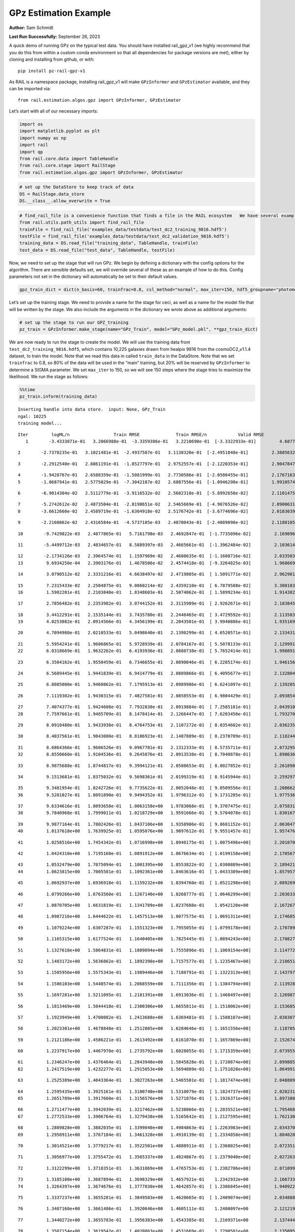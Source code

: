 GPz Estimation Example
======================

**Author:** Sam Schmidt

**Last Run Successfully:** September 26, 2023

A quick demo of running GPz on the typical test data. You should have
installed rail_gpz_v1 (we highly recommend that you do this from within
a custom conda environment so that all dependencies for package versions
are met), either by cloning and installing from github, or with:

::

   pip install pz-rail-gpz-v1

As RAIL is a namespace package, installing rail_gpz_v1 will make
``GPzInformer`` and ``GPzEstimator`` available, and they can be imported
via:

::

   from rail.estimation.algos.gpz import GPzInformer, GPzEstimator

Let’s start with all of our necessary imports:

.. code:: ipython3

    import os
    import matplotlib.pyplot as plt
    import numpy as np
    import rail
    import qp
    from rail.core.data import TableHandle
    from rail.core.stage import RailStage
    from rail.estimation.algos.gpz import GPzInformer, GPzEstimator

.. code:: ipython3

    # set up the DataStore to keep track of data
    DS = RailStage.data_store
    DS.__class__.allow_overwrite = True

.. code:: ipython3

    # find_rail_file is a convenience function that finds a file in the RAIL ecosystem   We have several example data files that are copied with RAIL that we can use for our example run, let's grab those files, one for training/validation, and the other for testing:
    from rail.utils.path_utils import find_rail_file
    trainFile = find_rail_file('examples_data/testdata/test_dc2_training_9816.hdf5')
    testFile = find_rail_file('examples_data/testdata/test_dc2_validation_9816.hdf5')
    training_data = DS.read_file("training_data", TableHandle, trainFile)
    test_data = DS.read_file("test_data", TableHandle, testFile)

Now, we need to set up the stage that will run GPz. We begin by defining
a dictionary with the config options for the algorithm. There are
sensible defaults set, we will override several of these as an example
of how to do this. Config parameters not set in the dictionary will
automatically be set to their default values.

.. code:: ipython3

    gpz_train_dict = dict(n_basis=60, trainfrac=0.8, csl_method="normal", max_iter=150, hdf5_groupname="photometry") 

Let’s set up the training stage. We need to provide a name for the stage
for ceci, as well as a name for the model file that will be written by
the stage. We also include the arguments in the dictionary we wrote
above as additional arguments:

.. code:: ipython3

    # set up the stage to run our GPZ_training
    pz_train = GPzInformer.make_stage(name="GPz_Train", model="GPz_model.pkl", **gpz_train_dict)

We are now ready to run the stage to create the model. We will use the
training data from ``test_dc2_training_9816.hdf5``, which contains
10,225 galaxies drawn from healpix 9816 from the cosmoDC2_v1.1.4
dataset, to train the model. Note that we read this data in called
``train_data`` in the DataStore. Note that we set ``trainfrac`` to 0.8,
so 80% of the data will be used in the “main” training, but 20% will be
reserved by ``GPzInformer`` to determine a SIGMA parameter. We set
``max_iter`` to 150, so we will see 150 steps where the stage tries to
maximize the likelihood. We run the stage as follows:

.. code:: ipython3

    %%time
    pz_train.inform(training_data)


.. parsed-literal::

    Inserting handle into data store.  input: None, GPz_Train
    ngal: 10225
    training model...


.. parsed-literal::

    Iter	 logML/n 		 Train RMSE		 Train RMSE/n		 Valid RMSE		 Valid MLL		 Time    
       1	-3.4333071e-01	 3.2066988e-01	-3.3359386e-01	 3.2210690e-01	[-3.3322933e-01]	 4.6877193e-01


.. parsed-literal::

       2	-2.7378235e-01	 3.1021481e-01	-2.4937587e-01	 3.1138320e-01	[-2.4951848e-01]	 2.3885632e-01


.. parsed-literal::

       3	-2.2912540e-01	 2.8861191e-01	-1.8527797e-01	 2.9752557e-01	[-2.1220353e-01]	 2.9047847e-01


.. parsed-literal::

       4	-1.9428767e-01	 2.6588359e-01	-1.5081999e-01	 2.7730586e-01	[-2.0580455e-01]	 2.1767163e-01
       5	-1.0687941e-01	 2.5775029e-01	-7.3042187e-02	 2.6887556e-01	[-1.0946298e-01]	 1.9910574e-01


.. parsed-literal::

       6	-6.9014304e-02	 2.5112779e-01	-3.9116532e-02	 2.5682318e-01	[-5.8992650e-02]	 2.1101475e-01


.. parsed-literal::

       7	-5.2742612e-02	 2.4873504e-01	-2.8198651e-02	 2.5465669e-01	[-4.9076526e-02]	 2.0900631e-01
       8	-3.6612660e-02	 2.4589719e-01	-1.6304918e-02	 2.5176742e-01	[-3.6774696e-02]	 2.0183039e-01


.. parsed-literal::

       9	-2.2160062e-02	 2.4316584e-01	-4.5737185e-03	 2.4870043e-01	[-2.4089090e-02]	 2.1180105e-01


.. parsed-literal::

      10	-9.7429822e-03	 2.4077865e-01	 5.7161798e-03	 2.4692847e-01	[-1.7735096e-02]	 2.1690965e-01


.. parsed-literal::

      11	-5.4499712e-03	 2.4034657e-01	 8.5889397e-03	 2.4665661e-01	[-1.3962484e-02]	 2.1036148e-01


.. parsed-literal::

      12	-2.1734126e-03	 2.3964574e-01	 1.1597969e-02	 2.4608635e-01	[-1.1608716e-02]	 2.0335031e-01
      13	 9.6934250e-04	 2.3903176e-01	 1.4678506e-02	 2.4574418e-01	[-9.3264825e-03]	 1.9686699e-01


.. parsed-literal::

      14	 3.0790512e-02	 2.3331216e-01	 4.6638497e-02	 2.4719805e-01	[ 1.5091771e-02]	 2.9629016e-01


.. parsed-literal::

      15	 7.2315433e-02	 2.2504875e-01	 9.0060214e-02	 2.4359210e-01	[ 6.7879588e-02]	 3.3081031e-01
      16	 1.5982201e-01	 2.2103840e-01	 1.8348603e-01	 2.5074062e-01	[ 1.5899234e-01]	 1.9143820e-01


.. parsed-literal::

      17	 2.7856482e-01	 2.2353982e-01	 3.0744152e-01	 2.3115909e-01	[ 2.9262671e-01]	 2.1838450e-01


.. parsed-literal::

      18	 3.4412291e-01	 2.1535144e-01	 3.7435780e-01	 2.2446465e-01	[ 3.4729592e-01]	 2.1135831e-01
      19	 4.0253082e-01	 2.0914566e-01	 4.3456199e-01	 2.2043501e-01	[ 3.9940886e-01]	 1.9351697e-01


.. parsed-literal::

      20	 4.7094980e-01	 2.0210533e-01	 5.0498640e-01	 2.1398299e-01	[ 4.6520571e-01]	 2.1334314e-01


.. parsed-literal::

      21	 5.5954241e-01	 1.9606865e-01	 5.9728939e-01	 2.0784167e-01	[ 5.5078133e-01]	 2.1299911e-01
      22	 6.0318669e-01	 1.9632262e-01	 6.4193936e-01	 2.0880738e-01	[ 5.7652414e-01]	 1.9988918e-01


.. parsed-literal::

      23	 6.3504162e-01	 1.9550459e-01	 6.7346655e-01	 2.0890046e-01	[ 6.2285174e-01]	 1.9461560e-01


.. parsed-literal::

      24	 6.5609445e-01	 1.9441839e-01	 6.9414779e-01	 2.0889866e-01	[ 6.4095677e-01]	 2.1328044e-01


.. parsed-literal::

      25	 6.8085000e-01	 1.9460862e-01	 7.1795913e-01	 2.0989986e-01	[ 6.6241097e-01]	 2.1392059e-01


.. parsed-literal::

      26	 7.1119302e-01	 1.9430315e-01	 7.4827581e-01	 2.0858553e-01	[ 6.9804429e-01]	 2.0938540e-01


.. parsed-literal::

      27	 7.4074377e-01	 1.9424608e-01	 7.7932830e-01	 2.0919884e-01	[ 7.2585181e-01]	 2.0439100e-01
      28	 7.7597661e-01	 1.9485709e-01	 8.1478414e-01	 2.1266447e-01	[ 7.6203450e-01]	 1.7932701e-01


.. parsed-literal::

      29	 8.0910480e-01	 1.9433938e-01	 8.4764753e-01	 2.1107272e-01	[ 8.0354602e-01]	 2.0362353e-01


.. parsed-literal::

      30	 8.4037561e-01	 1.9843080e-01	 8.8186923e-01	 2.1487889e-01	[ 8.2370709e-01]	 2.1182442e-01


.. parsed-literal::

      31	 8.6864366e-01	 1.9606526e-01	 9.0967781e-01	 2.1312333e-01	[ 8.5735711e-01]	 2.0732951e-01
      32	 8.8550660e-01	 1.9104536e-01	 9.2645876e-01	 2.0913538e-01	[ 8.7040878e-01]	 1.8986368e-01


.. parsed-literal::

      33	 8.9875688e-01	 1.8744817e-01	 9.3994121e-01	 2.0580653e-01	[ 8.8027852e-01]	 2.2618985e-01


.. parsed-literal::

      34	 9.1513681e-01	 1.8375032e-01	 9.5698361e-01	 2.0199319e-01	[ 8.9145944e-01]	 2.2592974e-01


.. parsed-literal::

      35	 9.3481954e-01	 1.8242726e-01	 9.7735622e-01	 2.0052048e-01	[ 9.0509556e-01]	 2.2086620e-01
      36	 9.5201027e-01	 1.8091890e-01	 9.9494352e-01	 1.9796312e-01	[ 9.1731285e-01]	 1.9775367e-01


.. parsed-literal::

      37	 9.6334616e-01	 1.8093658e-01	 1.0063158e+00	 1.9783068e-01	[ 9.3707475e-01]	 2.0758319e-01
      38	 9.7840968e-01	 1.7999011e-01	 1.0218729e+00	 1.9591666e-01	[ 9.5704078e-01]	 1.8301678e-01


.. parsed-literal::

      39	 9.9877164e-01	 1.7802426e-01	 1.0437106e+00	 1.9358906e-01	[ 9.8681152e-01]	 2.0630479e-01
      40	 1.0137618e+00	 1.7639925e-01	 1.0595076e+00	 1.9097612e-01	[ 9.9551457e-01]	 1.9574761e-01


.. parsed-literal::

      41	 1.0258516e+00	 1.7454342e-01	 1.0716998e+00	 1.8940175e-01	[ 1.0075496e+00]	 2.2010708e-01


.. parsed-literal::

      42	 1.0424310e+00	 1.7195160e-01	 1.0891912e+00	 1.8676634e-01	[ 1.0199158e+00]	 2.1705675e-01


.. parsed-literal::

      43	 1.0532479e+00	 1.7075094e-01	 1.1001395e+00	 1.8553822e-01	[ 1.0300889e+00]	 2.1894217e-01
      44	 1.0623815e+00	 1.7005581e-01	 1.1092361e+00	 1.8463616e-01	[ 1.0433389e+00]	 1.8579578e-01


.. parsed-literal::

      45	 1.0692937e+00	 1.6936918e-01	 1.1159232e+00	 1.8394760e-01	[ 1.0521298e+00]	 2.0892692e-01


.. parsed-literal::

      46	 1.0799266e+00	 1.6763560e-01	 1.1267140e+00	 1.8268777e-01	[ 1.0646299e+00]	 2.2036338e-01


.. parsed-literal::

      47	 1.0870705e+00	 1.6631819e-01	 1.1341789e+00	 1.8237688e-01	  1.0542120e+00 	 2.1672678e-01


.. parsed-literal::

      48	 1.0987216e+00	 1.6444622e-01	 1.1457513e+00	 1.8077575e-01	[ 1.0691311e+00]	 2.1746850e-01


.. parsed-literal::

      49	 1.1079224e+00	 1.6307287e-01	 1.1551323e+00	 1.7955055e-01	[ 1.0799178e+00]	 2.1707892e-01


.. parsed-literal::

      50	 1.1165315e+00	 1.6177524e-01	 1.1640405e+00	 1.7825445e-01	[ 1.0894243e+00]	 2.1708274e-01


.. parsed-literal::

      51	 1.1327618e+00	 1.5864831e-01	 1.1809094e+00	 1.7555896e-01	[ 1.1069154e+00]	 2.1147728e-01


.. parsed-literal::

      52	 1.1403172e+00	 1.5636862e-01	 1.1892390e+00	 1.7157577e-01	[ 1.1235467e+00]	 2.2186518e-01


.. parsed-literal::

      53	 1.1505956e+00	 1.5575343e-01	 1.1989446e+00	 1.7180791e-01	[ 1.1322313e+00]	 2.1437979e-01


.. parsed-literal::

      54	 1.1586103e+00	 1.5448574e-01	 1.2068559e+00	 1.7111356e-01	[ 1.1384794e+00]	 2.1139288e-01


.. parsed-literal::

      55	 1.1697281e+00	 1.5211095e-01	 1.2181391e+00	 1.6913036e-01	[ 1.1468497e+00]	 2.1269870e-01


.. parsed-literal::

      56	 1.1813469e+00	 1.5044418e-01	 1.2300306e+00	 1.6655811e-01	[ 1.1518062e+00]	 2.1536851e-01


.. parsed-literal::

      57	 1.1923949e+00	 1.4700082e-01	 1.2413688e+00	 1.6369481e-01	[ 1.1588107e+00]	 2.0383072e-01


.. parsed-literal::

      58	 1.2023301e+00	 1.4678848e-01	 1.2512805e+00	 1.6284646e-01	[ 1.1651556e+00]	 2.1187854e-01


.. parsed-literal::

      59	 1.2121186e+00	 1.4586221e-01	 1.2613492e+00	 1.6161070e-01	[ 1.1657869e+00]	 2.1526742e-01


.. parsed-literal::

      60	 1.2237917e+00	 1.4467970e-01	 1.2735792e+00	 1.6028055e-01	[ 1.1715359e+00]	 2.0739555e-01


.. parsed-literal::

      61	 1.2346247e+00	 1.4376464e-01	 1.2843948e+00	 1.5845828e-01	[ 1.1720874e+00]	 2.0998859e-01
      62	 1.2417519e+00	 1.4232277e-01	 1.2915053e+00	 1.5694809e-01	[ 1.1751028e+00]	 1.8649912e-01


.. parsed-literal::

      63	 1.2525389e+00	 1.4043364e-01	 1.3027263e+00	 1.5465501e-01	[ 1.1817474e+00]	 2.0488095e-01


.. parsed-literal::

      64	 1.2595435e+00	 1.3925161e-01	 1.3100740e+00	 1.5310079e-01	[ 1.1824737e+00]	 2.0282316e-01
      65	 1.2651789e+00	 1.3917660e-01	 1.3156576e+00	 1.5271876e-01	[ 1.1926371e+00]	 1.8973804e-01


.. parsed-literal::

      66	 1.2711477e+00	 1.3942039e-01	 1.3217462e+00	 1.5238066e-01	[ 1.2035521e+00]	 1.7954683e-01
      67	 1.2772533e+00	 1.3906764e-01	 1.3279438e+00	 1.5165642e-01	[ 1.2127595e+00]	 1.7621303e-01


.. parsed-literal::

      68	 1.2889828e+00	 1.3882035e-01	 1.3399040e+00	 1.4984863e-01	[ 1.2263983e+00]	 2.0343709e-01
      69	 1.2950911e+00	 1.3767184e-01	 1.3461328e+00	 1.4910139e-01	[ 1.2334058e+00]	 1.8840289e-01


.. parsed-literal::

      70	 1.3014521e+00	 1.3779217e-01	 1.3522501e+00	 1.4888911e-01	[ 1.2368025e+00]	 2.0723510e-01


.. parsed-literal::

      71	 1.3056977e+00	 1.3755472e-01	 1.3565337e+00	 1.4824867e-01	[ 1.2379040e+00]	 2.0272636e-01


.. parsed-literal::

      72	 1.3122299e+00	 1.3718351e-01	 1.3631869e+00	 1.4765753e-01	[ 1.2382706e+00]	 2.0710993e-01


.. parsed-literal::

      73	 1.3185100e+00	 1.3687894e-01	 1.3698329e+00	 1.4657921e-01	  1.2342932e+00 	 2.1667337e-01
      74	 1.3264397e+00	 1.3674676e-01	 1.3777030e+00	 1.4642857e-01	[ 1.2386845e+00]	 1.9409227e-01


.. parsed-literal::

      75	 1.3337237e+00	 1.3655281e-01	 1.3849503e+00	 1.4620665e-01	[ 1.2409074e+00]	 2.0348883e-01


.. parsed-literal::

      76	 1.3407160e+00	 1.3661406e-01	 1.3920646e+00	 1.4605111e-01	  1.2400097e+00 	 2.1212196e-01


.. parsed-literal::

      77	 1.3440272e+00	 1.3655783e-01	 1.3956383e+00	 1.4543385e-01	  1.2169371e+00 	 2.1374440e-01


.. parsed-literal::

      78	 1.3507154e+00	 1.3619542e-01	 1.4020863e+00	 1.4531669e-01	  1.2290501e+00 	 2.1350956e-01


.. parsed-literal::

      79	 1.3546543e+00	 1.3587877e-01	 1.4060822e+00	 1.4500207e-01	  1.2274632e+00 	 2.0081854e-01


.. parsed-literal::

      80	 1.3590107e+00	 1.3551736e-01	 1.4105619e+00	 1.4489239e-01	  1.2192565e+00 	 2.0862889e-01
      81	 1.3656559e+00	 1.3497028e-01	 1.4175224e+00	 1.4461659e-01	  1.1966453e+00 	 1.7683578e-01


.. parsed-literal::

      82	 1.3716222e+00	 1.3469055e-01	 1.4237298e+00	 1.4491536e-01	  1.1708707e+00 	 1.8998361e-01


.. parsed-literal::

      83	 1.3755885e+00	 1.3448565e-01	 1.4276078e+00	 1.4487904e-01	  1.1797365e+00 	 2.0880055e-01


.. parsed-literal::

      84	 1.3800870e+00	 1.3422787e-01	 1.4322253e+00	 1.4474545e-01	  1.1832933e+00 	 2.1397066e-01


.. parsed-literal::

      85	 1.3856663e+00	 1.3384918e-01	 1.4379835e+00	 1.4457716e-01	  1.1860216e+00 	 2.1871114e-01


.. parsed-literal::

      86	 1.3904667e+00	 1.3306922e-01	 1.4432514e+00	 1.4419211e-01	  1.1796389e+00 	 2.0923090e-01


.. parsed-literal::

      87	 1.3965126e+00	 1.3298086e-01	 1.4490733e+00	 1.4415179e-01	  1.1887420e+00 	 2.1160197e-01


.. parsed-literal::

      88	 1.3986799e+00	 1.3274882e-01	 1.4511242e+00	 1.4374487e-01	  1.1939142e+00 	 2.1950912e-01


.. parsed-literal::

      89	 1.4029016e+00	 1.3212436e-01	 1.4553988e+00	 1.4293589e-01	  1.1949263e+00 	 2.1390438e-01


.. parsed-literal::

      90	 1.4077570e+00	 1.3123136e-01	 1.4603797e+00	 1.4133103e-01	  1.2074159e+00 	 2.2051096e-01
      91	 1.4129138e+00	 1.3083765e-01	 1.4656166e+00	 1.4070079e-01	  1.2130862e+00 	 1.8992233e-01


.. parsed-literal::

      92	 1.4181851e+00	 1.3051592e-01	 1.4710955e+00	 1.4024640e-01	  1.2176394e+00 	 1.9471526e-01


.. parsed-literal::

      93	 1.4213466e+00	 1.3034817e-01	 1.4742620e+00	 1.3984063e-01	  1.2162838e+00 	 2.2157812e-01
      94	 1.4256671e+00	 1.3012746e-01	 1.4785835e+00	 1.3939981e-01	  1.2137405e+00 	 1.7244172e-01


.. parsed-literal::

      95	 1.4286208e+00	 1.2984867e-01	 1.4816831e+00	 1.3866048e-01	  1.2002784e+00 	 2.0578265e-01


.. parsed-literal::

      96	 1.4313782e+00	 1.2974295e-01	 1.4843849e+00	 1.3834489e-01	  1.2021841e+00 	 2.1545982e-01


.. parsed-literal::

      97	 1.4334577e+00	 1.2966004e-01	 1.4864690e+00	 1.3808263e-01	  1.2045123e+00 	 2.0921397e-01


.. parsed-literal::

      98	 1.4366150e+00	 1.2948140e-01	 1.4897124e+00	 1.3738290e-01	  1.2051965e+00 	 2.1722865e-01


.. parsed-literal::

      99	 1.4394309e+00	 1.2939987e-01	 1.4926483e+00	 1.3664852e-01	  1.2055604e+00 	 2.1822762e-01
     100	 1.4428188e+00	 1.2915820e-01	 1.4960774e+00	 1.3578188e-01	  1.2083375e+00 	 1.7244077e-01


.. parsed-literal::

     101	 1.4452796e+00	 1.2907535e-01	 1.4985398e+00	 1.3555050e-01	  1.2121017e+00 	 1.9306874e-01
     102	 1.4474992e+00	 1.2903861e-01	 1.5007986e+00	 1.3544398e-01	  1.2146842e+00 	 1.8133688e-01


.. parsed-literal::

     103	 1.4494699e+00	 1.2898727e-01	 1.5028278e+00	 1.3551500e-01	  1.2191079e+00 	 2.1335292e-01


.. parsed-literal::

     104	 1.4512975e+00	 1.2891759e-01	 1.5046752e+00	 1.3577059e-01	  1.2236592e+00 	 2.2093296e-01


.. parsed-literal::

     105	 1.4537257e+00	 1.2888786e-01	 1.5072145e+00	 1.3586511e-01	  1.2304870e+00 	 2.0950031e-01
     106	 1.4559588e+00	 1.2890343e-01	 1.5095158e+00	 1.3593073e-01	  1.2407474e+00 	 1.8554211e-01


.. parsed-literal::

     107	 1.4576291e+00	 1.2887344e-01	 1.5111926e+00	 1.3561527e-01	[ 1.2473361e+00]	 2.1129847e-01
     108	 1.4606324e+00	 1.2864533e-01	 1.5142488e+00	 1.3502939e-01	[ 1.2564048e+00]	 1.8589330e-01


.. parsed-literal::

     109	 1.4622414e+00	 1.2858944e-01	 1.5158955e+00	 1.3460315e-01	[ 1.2684974e+00]	 2.1615648e-01


.. parsed-literal::

     110	 1.4638432e+00	 1.2849391e-01	 1.5174385e+00	 1.3466574e-01	  1.2661077e+00 	 2.1124768e-01
     111	 1.4659932e+00	 1.2840176e-01	 1.5195867e+00	 1.3474789e-01	  1.2646038e+00 	 1.9400167e-01


.. parsed-literal::

     112	 1.4680460e+00	 1.2840107e-01	 1.5216499e+00	 1.3478173e-01	  1.2645454e+00 	 2.0389628e-01


.. parsed-literal::

     113	 1.4691226e+00	 1.2818586e-01	 1.5228416e+00	 1.3462368e-01	  1.2619111e+00 	 2.1622038e-01
     114	 1.4715958e+00	 1.2825447e-01	 1.5252588e+00	 1.3463467e-01	  1.2654655e+00 	 1.9248772e-01


.. parsed-literal::

     115	 1.4728543e+00	 1.2823049e-01	 1.5264993e+00	 1.3465013e-01	  1.2676712e+00 	 2.0342541e-01


.. parsed-literal::

     116	 1.4750055e+00	 1.2803430e-01	 1.5286661e+00	 1.3457214e-01	[ 1.2690517e+00]	 2.1220493e-01


.. parsed-literal::

     117	 1.4761598e+00	 1.2795723e-01	 1.5298428e+00	 1.3469539e-01	  1.2689495e+00 	 3.2642841e-01


.. parsed-literal::

     118	 1.4777633e+00	 1.2775938e-01	 1.5314622e+00	 1.3465555e-01	  1.2681159e+00 	 2.1144414e-01
     119	 1.4797672e+00	 1.2754551e-01	 1.5334905e+00	 1.3463076e-01	  1.2662375e+00 	 1.7995024e-01


.. parsed-literal::

     120	 1.4818071e+00	 1.2739446e-01	 1.5355614e+00	 1.3478799e-01	  1.2642409e+00 	 2.0747852e-01


.. parsed-literal::

     121	 1.4839731e+00	 1.2725127e-01	 1.5377685e+00	 1.3498231e-01	  1.2588785e+00 	 2.1540403e-01
     122	 1.4859233e+00	 1.2722777e-01	 1.5397123e+00	 1.3563375e-01	  1.2578962e+00 	 2.0243955e-01


.. parsed-literal::

     123	 1.4875038e+00	 1.2724197e-01	 1.5412303e+00	 1.3558584e-01	  1.2594957e+00 	 2.0370245e-01


.. parsed-literal::

     124	 1.4892731e+00	 1.2708550e-01	 1.5429943e+00	 1.3537356e-01	  1.2586233e+00 	 2.1920109e-01


.. parsed-literal::

     125	 1.4905297e+00	 1.2706920e-01	 1.5442650e+00	 1.3534599e-01	  1.2580068e+00 	 2.1894598e-01


.. parsed-literal::

     126	 1.4919988e+00	 1.2692697e-01	 1.5457838e+00	 1.3524865e-01	  1.2555166e+00 	 2.1543837e-01


.. parsed-literal::

     127	 1.4939898e+00	 1.2673684e-01	 1.5478601e+00	 1.3510196e-01	  1.2498291e+00 	 2.1862817e-01


.. parsed-literal::

     128	 1.4943790e+00	 1.2656233e-01	 1.5483417e+00	 1.3507411e-01	  1.2388078e+00 	 2.1042514e-01


.. parsed-literal::

     129	 1.4962127e+00	 1.2657911e-01	 1.5500988e+00	 1.3490534e-01	  1.2435463e+00 	 2.1961021e-01


.. parsed-literal::

     130	 1.4969674e+00	 1.2658658e-01	 1.5508219e+00	 1.3484512e-01	  1.2443050e+00 	 2.1403456e-01
     131	 1.4982954e+00	 1.2656001e-01	 1.5521208e+00	 1.3476543e-01	  1.2444343e+00 	 1.9825029e-01


.. parsed-literal::

     132	 1.5004679e+00	 1.2647694e-01	 1.5542828e+00	 1.3475009e-01	  1.2458108e+00 	 2.1054482e-01


.. parsed-literal::

     133	 1.5017951e+00	 1.2627283e-01	 1.5557638e+00	 1.3463218e-01	  1.2363035e+00 	 2.1028924e-01
     134	 1.5046296e+00	 1.2620945e-01	 1.5585905e+00	 1.3493772e-01	  1.2430440e+00 	 2.0160484e-01


.. parsed-literal::

     135	 1.5056965e+00	 1.2614027e-01	 1.5596591e+00	 1.3503585e-01	  1.2435112e+00 	 2.1267843e-01


.. parsed-literal::

     136	 1.5072302e+00	 1.2594420e-01	 1.5612939e+00	 1.3522894e-01	  1.2382557e+00 	 2.0457721e-01


.. parsed-literal::

     137	 1.5081671e+00	 1.2583334e-01	 1.5623651e+00	 1.3550621e-01	  1.2358202e+00 	 2.1048307e-01


.. parsed-literal::

     138	 1.5095516e+00	 1.2571000e-01	 1.5637512e+00	 1.3546594e-01	  1.2341468e+00 	 2.1244359e-01


.. parsed-literal::

     139	 1.5106247e+00	 1.2560512e-01	 1.5648392e+00	 1.3545485e-01	  1.2328487e+00 	 2.1404648e-01


.. parsed-literal::

     140	 1.5117013e+00	 1.2549711e-01	 1.5659232e+00	 1.3545374e-01	  1.2320407e+00 	 2.1265960e-01


.. parsed-literal::

     141	 1.5138566e+00	 1.2520185e-01	 1.5681103e+00	 1.3535049e-01	  1.2301619e+00 	 2.1379924e-01


.. parsed-literal::

     142	 1.5150289e+00	 1.2501720e-01	 1.5693096e+00	 1.3538394e-01	  1.2259903e+00 	 3.2715154e-01


.. parsed-literal::

     143	 1.5163148e+00	 1.2490897e-01	 1.5705662e+00	 1.3533221e-01	  1.2265709e+00 	 2.1178913e-01


.. parsed-literal::

     144	 1.5173850e+00	 1.2482793e-01	 1.5716447e+00	 1.3530998e-01	  1.2256352e+00 	 2.2410560e-01
     145	 1.5190126e+00	 1.2469247e-01	 1.5733432e+00	 1.3540606e-01	  1.2199972e+00 	 1.9326973e-01


.. parsed-literal::

     146	 1.5204661e+00	 1.2463453e-01	 1.5749840e+00	 1.3582776e-01	  1.2116107e+00 	 1.8273258e-01
     147	 1.5216407e+00	 1.2454474e-01	 1.5761789e+00	 1.3579462e-01	  1.2094080e+00 	 2.0398784e-01


.. parsed-literal::

     148	 1.5226440e+00	 1.2450931e-01	 1.5771876e+00	 1.3590116e-01	  1.2075652e+00 	 2.0553303e-01


.. parsed-literal::

     149	 1.5238275e+00	 1.2449755e-01	 1.5784270e+00	 1.3614788e-01	  1.2038130e+00 	 2.1320820e-01


.. parsed-literal::

     150	 1.5249477e+00	 1.2440783e-01	 1.5795975e+00	 1.3653398e-01	  1.1963736e+00 	 2.1544862e-01
    Inserting handle into data store.  model_GPz_Train: inprogress_GPz_model.pkl, GPz_Train
    CPU times: user 2min 6s, sys: 1.19 s, total: 2min 7s
    Wall time: 32.1 s




.. parsed-literal::

    <rail.core.data.ModelHandle at 0x7fe221880af0>



This should have taken about 30 seconds on a typical desktop computer,
and you should now see a file called ``GPz_model.pkl`` in the directory.
This model file is used by the ``GPzEstimator`` stage to determine our
redshift PDFs for the test set of galaxies. Let’s set up that stage,
again defining a dictionary of variables for the config params:

.. code:: ipython3

    gpz_test_dict = dict(hdf5_groupname="photometry", model="GPz_model.pkl")
    
    gpz_run = GPzEstimator.make_stage(name="gpz_run", **gpz_test_dict)

Let’s run the stage and compute photo-z’s for our test set:

.. code:: ipython3

    %%time
    results = gpz_run.estimate(test_data)


.. parsed-literal::

    Inserting handle into data store.  model: GPz_model.pkl, gpz_run
    Process 0 running estimator on chunk 0 - 10,000
    Process 0 estimating GPz PZ PDF for rows 0 - 10,000


.. parsed-literal::

    Inserting handle into data store.  output_gpz_run: inprogress_output_gpz_run.hdf5, gpz_run


.. parsed-literal::

    Process 0 running estimator on chunk 10,000 - 20,000
    Process 0 estimating GPz PZ PDF for rows 10,000 - 20,000


.. parsed-literal::

    Process 0 running estimator on chunk 20,000 - 20,449
    Process 0 estimating GPz PZ PDF for rows 20,000 - 20,449
    CPU times: user 1.86 s, sys: 44 ms, total: 1.9 s
    Wall time: 615 ms


This should be very fast, under a second for our 20,449 galaxies in the
test set. Now, let’s plot a scatter plot of the point estimates, as well
as a few example PDFs. We can get access to the ``qp`` ensemble that was
written via the DataStore via ``results()``

.. code:: ipython3

    ens = results()

.. code:: ipython3

    expdfids = [2, 180, 13517, 18032]
    fig, axs = plt.subplots(4, 1, figsize=(12,10))
    for i, xx in enumerate(expdfids):
        axs[i].set_xlim(0,3)
        ens[xx].plot_native(axes=axs[i])
    axs[3].set_xlabel("redshift", fontsize=15)




.. parsed-literal::

    Text(0.5, 0, 'redshift')




.. image:: ../../../docs/rendered/estimation_examples/06_GPz_files/../../../docs/rendered/estimation_examples/06_GPz_16_1.png


GPzEstimator parameterizes each PDF as a single Gaussian, here we see a
few examples of Gaussians of different widths. Now let’s grab the mode
of each PDF (stored as ancil data in the ensemble) and compare to the
true redshifts from the test_data file:

.. code:: ipython3

    truez = test_data.data['photometry']['redshift']
    zmode = ens.ancil['zmode'].flatten()

.. code:: ipython3

    plt.figure(figsize=(12,12))
    plt.scatter(truez, zmode, s=3)
    plt.plot([0,3],[0,3], 'k--')
    plt.xlabel("redshift", fontsize=12)
    plt.ylabel("z mode", fontsize=12)




.. parsed-literal::

    Text(0, 0.5, 'z mode')




.. image:: ../../../docs/rendered/estimation_examples/06_GPz_files/../../../docs/rendered/estimation_examples/06_GPz_19_1.png

